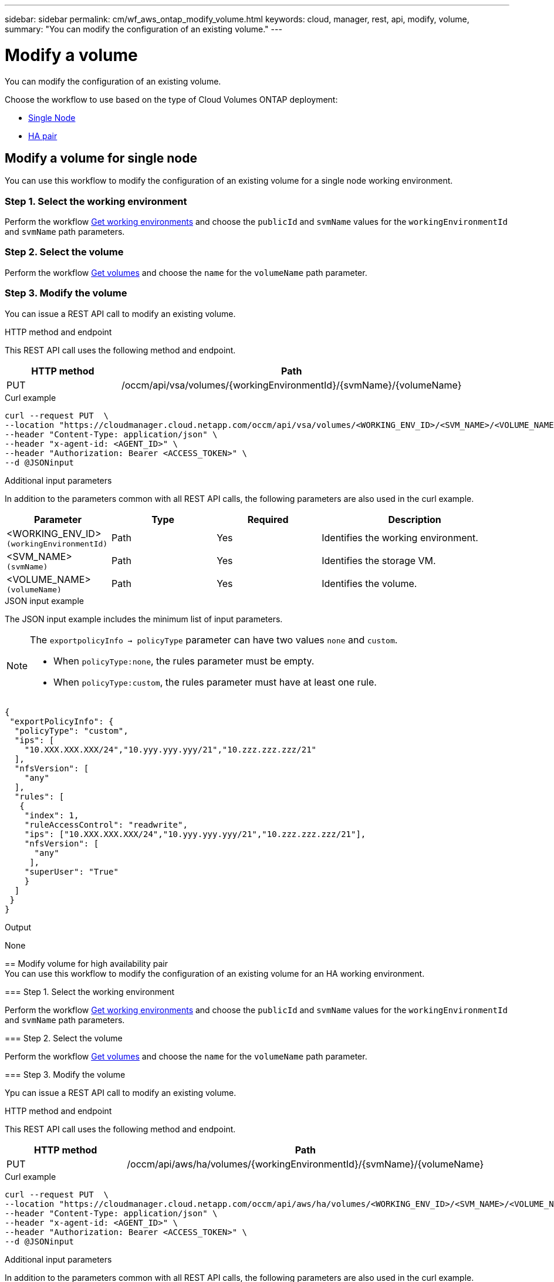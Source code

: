 ---
sidebar: sidebar
permalink: cm/wf_aws_ontap_modify_volume.html
keywords: cloud, manager, rest, api, modify, volume,
summary: "You can modify the configuration of an existing volume."
---

= Modify a volume
:hardbreaks:
:nofooter:
:icons: font
:linkattrs:
:imagesdir: ./media/

[.lead]
You can modify the configuration of an existing volume.

Choose the workflow to use based on the type of Cloud Volumes ONTAP deployment:

* <<Modify volume for single node, Single Node>>
* <<Modify volume for high availability pair, HA pair>>

== Modify a volume for single node
You can use this workflow to modify the configuration of an existing volume for a single node working environment.

=== Step 1. Select the working environment

Perform the workflow link:wf_aws_cloud_get_wes.html#get-working-environment-for-single-node[Get working environments] and choose the `publicId` and `svmName` values for the `workingEnvironmentId` and `svmName` path parameters.

=== Step 2. Select the volume

Perform the workflow link:wf_aws_ontap_get_volumes.html#get-volumes-for-a-single-node[Get volumes] and choose the `name` for the `volumeName` path parameter.

=== Step 3. Modify the volume

You can issue a REST API call to modify an existing volume.

.HTTP method and endpoint

This REST API call uses the following method and endpoint.

[cols="25,75"*,options="header"]
|===
|HTTP method
|Path
|PUT
|/occm/api/vsa/volumes/{workingEnvironmentId}/{svmName}/{volumeName}
|===


.Curl example
[source,curl]
curl --request PUT  \
--location "https://cloudmanager.cloud.netapp.com/occm/api/vsa/volumes/<WORKING_ENV_ID>/<SVM_NAME>/<VOLUME_NAME>" \
--header "Content-Type: application/json" \
--header "x-agent-id: <AGENT_ID>" \
--header "Authorization: Bearer <ACCESS_TOKEN>" \
--d @JSONinput

.Additional input parameters

In addition to the parameters common with all REST API calls, the following parameters are also used in the curl example.

[cols="25,25, 25, 45"*,options="header"]
|===
|Parameter
|Type
|Required
|Description
| <WORKING_ENV_ID> `(workingEnvironmentId)` |Path |Yes |Identifies the working environment.
| <SVM_NAME> `(svmName)` |Path |Yes |Identifies the storage VM.
| <VOLUME_NAME> `(volumeName)` |Path |Yes |Identifies the volume.
|===


=======


.JSON input example

The JSON input example includes the minimum list of input parameters.

[NOTE]

====
The `exportpolicyInfo -> policyType` parameter can have two values `none` and `custom`.

** When `policyType:none`, the rules parameter must be empty.
** When `policyType:custom`, the rules parameter must have at least one rule.
====


[source,json]
{
 "exportPolicyInfo": {
  "policyType": "custom",
  "ips": [
    "10.XXX.XXX.XXX/24","10.yyy.yyy.yyy/21","10.zzz.zzz.zzz/21"
  ],
  "nfsVersion": [
    "any"
  ],
  "rules": [
   {
    "index": 1,
    "ruleAccessControl": "readwrite",
    "ips": ["10.XXX.XXX.XXX/24","10.yyy.yyy.yyy/21","10.zzz.zzz.zzz/21"],
    "nfsVersion": [
      "any"
     ],
    "superUser": "True"
    }
  ]
 }
}

.Output

None

== Modify volume for high availability pair
You can use this workflow to modify the configuration of an existing volume for an HA working environment.

=== Step 1. Select the working environment

Perform the workflow link:wf_aws_cloud_get_wes.html#get-working-environment-for-high-availability-pair[Get working environments] and choose the `publicId` and `svmName` values for the `workingEnvironmentId` and `svmName` path parameters.

=== Step 2. Select the volume

Perform the workflow link:wf_aws_ontap_get_volumes.html#get-volumes-for-high-availability-pair[Get volumes] and choose the `name` for the `volumeName` path parameter.

=== Step 3. Modify the volume

Ypu can issue a REST API call to modify an existing volume.

.HTTP method and endpoint

This REST API call uses the following method and endpoint.

[cols="25,75"*,options="header"]
|===
|HTTP method
|Path
|PUT
|/occm/api/aws/ha/volumes/{workingEnvironmentId}/{svmName}/{volumeName}
|===

.Curl example
[source,curl]
curl --request PUT  \
--location "https://cloudmanager.cloud.netapp.com/occm/api/aws/ha/volumes/<WORKING_ENV_ID>/<SVM_NAME>/<VOLUME_NAME>" \
--header "Content-Type: application/json" \
--header "x-agent-id: <AGENT_ID>" \
--header "Authorization: Bearer <ACCESS_TOKEN>" \
--d @JSONinput




.Additional input parameters

In addition to the parameters common with all REST API calls, the following parameters are also used in the curl example.



[cols="25,25, 25, 45"*,options="header"]
|===
|Parameter
|Type
|Required
|Description
| <WORKING_ENV_ID> `(workingEnvironmentId)` |Path |Yes |Identifies the working environment.
| <SVM_NAME> `(svmName)` |Path |Yes |Identifies the storage VM.
| <VOLUME_NAME> `(volumeName)` |Yes |No |Identifies the volume.
|===

.JSON input example

The JSON input example includes the minimum list of input parameters.

[NOTE]

====
The `exportpolicyInfo -> policyType` parameter can have two values `none` and `custom`.

** When `policyType:none`, the rules parameter must be empty.
** When `policyType:custom`, the rules parameter must have at least one rule.
====


[source,json]
{
 "exportPolicyInfo": {
  "policyType": "custom",
  "ips": [
    "10.XXX.XXX.XXX/24","10.yyy.yyy.yyy/21","10.zzz.zzz.zzz/21"
  ],
  "nfsVersion": [
    "any"
  ],
  "rules": [
   {
    "index": 1,
    "ruleAccessControl": "readwrite",
    "ips": ["10.XXX.XXX.XXX/24","10.yyy.yyy.yyy/21","10.zzz.zzz.zzz/21"],
    "nfsVersion": [
      "any"
     ],
    "superUser": "True"
    }
  ]
 }
}

.Output

None

